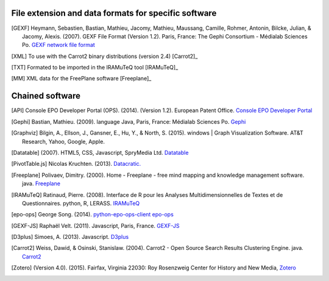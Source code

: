 =====================================================
File extension and data formats for specific software
=====================================================

.. [GEXF]
	Heymann, Sebastien, Bastian, Mathieu, Jacomy, Mathieu, Maussang, Camille, Rohmer, Antonin, Bilcke, Julian, & Jacomy, Alexis. (2007). GEXF File Format (Version 1.2). Paris, France: The Gephi Consortium - Médialab Sciences Po. `GEXF network file format <http://gexf.net/format/>`_

.. [XML]
	To use with the Carrot2 binary distributions (version 2.4) [Carrot2]_

.. [TXT]
	Formated to be imported in the IRAMuTeQ tool [IRAMuTeQ]_

.. [MM]
	XML data for the FreePlane software [Freeplane]_


================
Chained software 
================
.. [API]
	Console EPO Developer Portal (OPS). (2014). (Version 1.2). European Patent Office. `Console EPO Developer Portal <https://developers.epo.org/>`_

.. [Gephi]
	Bastian, Mathieu. (2009). language Java, Paris, France: Médialab Sciences Po. `Gephi <https://gephi.github.io/>`_

.. [Graphviz]
	Bilgin, A., Ellson, J., Gansner, E., Hu, Y., & North, S. (2015). windows | Graph Visualization Software. AT&T Research, Yahoo, Google, Apple. 

.. [Datatable]	 
	(2007). HTML5, CSS, Javascript, SpryMedia Ltd. `Datatable <http://datatables.net>`_

.. [PivotTable.js] 
	Nicolas Kruchten. (2013). `Datacratic. <http://nicolas.kruchten.com/pivottable/examples/>`_

.. [Freeplane] 	
	Polivaev, Dimitry. (2000). Home - Freeplane - free mind mapping and knowledge management software. java. `Freeplane   	<http://freeplane.sourceforge.net/wiki/index.php/Main_Page>`_

.. [IRAMuTeQ]	
	Ratinaud, Pierre. (2008). Interface de R pour les Analyses Multidimensionnelles de Textes et de Questionnaires. python, R, LERASS. `IRAMuTeQ <http://www.iramuteq.org/>`_

.. [epo-ops]	
	George Song. (2014). `python-epo-ops-client epo-ops <https://github.com/55minutes/python-epo-ops-client>`_

.. [GEXF-JS]	
	Raphaël Velt. (2011). Javascript, Paris, France. `GEXF-JS <https://github.com/raphv/gexf-js/>`_

.. [D3plus]	
	Simoes, A. (2013). Javascript. `D3plus <http://d3plus.org/>`_

.. [Carrot2]	
	Weiss, Dawid, & Osinski, Stanislaw. (2004). Carrot2 - Open Source Search Results Clustering Engine. java.	`Carrot2 <http://project.carrot2.org/>`_

.. [Zotero]	
	(Version 4.0). (2015). Fairfax, Virginia 22030: Roy Rosenzweig Center for History and New Media, `Zotero <https://www.zotero.org/>`_



 
